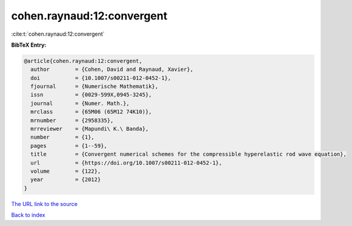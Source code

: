 cohen.raynaud:12:convergent
===========================

:cite:t:`cohen.raynaud:12:convergent`

**BibTeX Entry:**

.. code-block:: bibtex

   @article{cohen.raynaud:12:convergent,
     author        = {Cohen, David and Raynaud, Xavier},
     doi           = {10.1007/s00211-012-0452-1},
     fjournal      = {Numerische Mathematik},
     issn          = {0029-599X,0945-3245},
     journal       = {Numer. Math.},
     mrclass       = {65M06 (65M12 74K10)},
     mrnumber      = {2958335},
     mrreviewer    = {Mapundi\ K.\ Banda},
     number        = {1},
     pages         = {1--59},
     title         = {Convergent numerical schemes for the compressible hyperelastic rod wave equation},
     url           = {https://doi.org/10.1007/s00211-012-0452-1},
     volume        = {122},
     year          = {2012}
   }

`The URL link to the source <https://doi.org/10.1007/s00211-012-0452-1>`__


`Back to index <../By-Cite-Keys.html>`__
